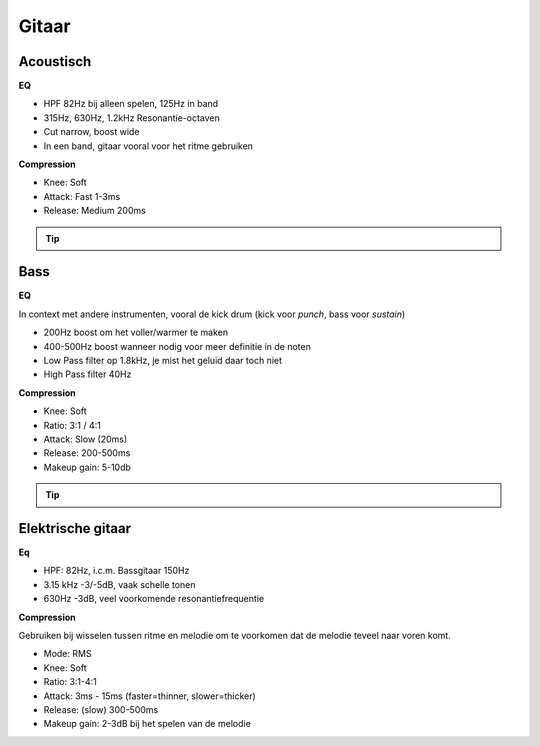Gitaar
===================

Acoustisch
-------------

**EQ**

- HPF 82Hz bij alleen spelen, 125Hz in band
- 315Hz, 630Hz, 1.2kHz Resonantie-octaven
- Cut narrow, boost wide
- In een band, gitaar vooral voor het ritme gebruiken

**Compression**

- Knee: Soft
- Attack: Fast 1-3ms
- Release: Medium 200ms

.. Tip::
   .. Youtube:: H6_L4X_ftNM
      :width: 100%


Bass
-----------
**EQ**

In context met andere instrumenten, vooral de kick drum (kick voor *punch*, bass voor *sustain*)

- 200Hz boost om het voller/warmer te maken
- 400-500Hz boost wanneer nodig voor meer definitie in de noten
- Low Pass filter op 1.8kHz, je mist het geluid daar toch niet
- High Pass filter 40Hz

**Compression**

- Knee: Soft
- Ratio: 3:1 / 4:1
- Attack: Slow (20ms)
- Release: 200-500ms
- Makeup gain: 5-10db

.. Tip::
   .. Youtube:: ctBDFPnhrOs
      :width: 100%

Elektrische gitaar
---------------------
**Eq**

- HPF: 82Hz, i.c.m. Bassgitaar 150Hz
- 3.15 kHz -3/-5dB, vaak schelle tonen
- 630Hz -3dB, veel voorkomende resonantiefrequentie

**Compression**

Gebruiken bij wisselen tussen ritme en melodie om te voorkomen dat de melodie teveel naar voren komt.

- Mode: RMS
- Knee: Soft
- Ratio: 3:1-4:1
- Attack: 3ms - 15ms (faster=thinner, slower=thicker)
- Release: (slow) 300-500ms
- Makeup gain: 2-3dB bij het spelen van de melodie
